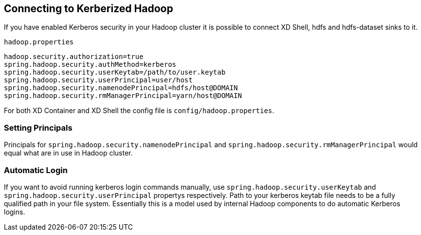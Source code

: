 == Connecting to Kerberized Hadoop

If you have enabled Kerberos security in your Hadoop cluster it is possible to connect XD Shell, hdfs and hdfs-dataset sinks to it.

`hadoop.properties`
[source,text]
----
hadoop.security.authorization=true
spring.hadoop.security.authMethod=kerberos
spring.hadoop.security.userKeytab=/path/to/user.keytab
spring.hadoop.security.userPrincipal=user/host
spring.hadoop.security.namenodePrincipal=hdfs/host@DOMAIN
spring.hadoop.security.rmManagerPrincipal=yarn/host@DOMAIN
----

For both XD Container and XD Shell the config file is `config/hadoop.properties`.

=== Setting Principals
Principals for `spring.hadoop.security.namenodePrincipal` and `spring.hadoop.security.rmManagerPrincipal` would equal what are in use in Hadoop cluster.

=== Automatic Login
If you want to avoid running kerberos login commands manually, use `spring.hadoop.security.userKeytab` and `spring.hadoop.security.userPrincipal` propertys respectively. Path to your kerberos keytab file needs to be a fully qualified path in your file system. Essentially this is a model used by internal Hadoop components to do automatic Kerberos logins.